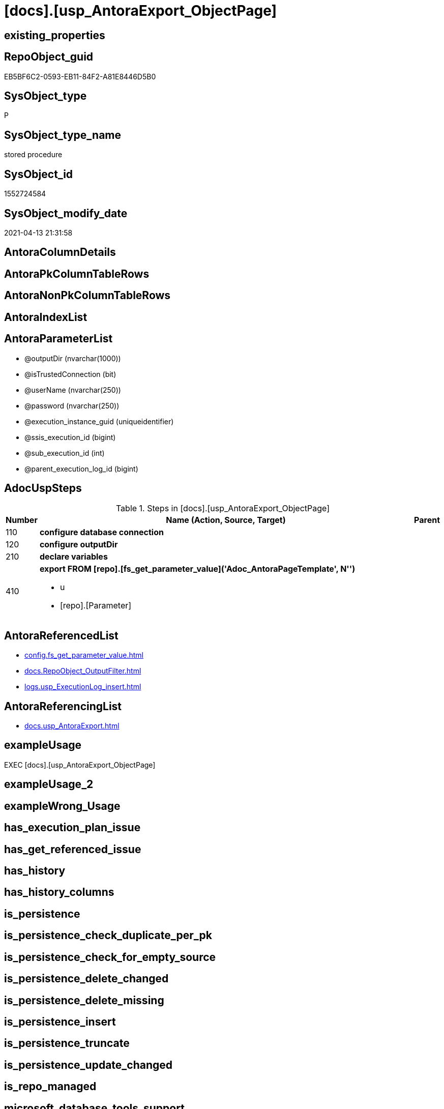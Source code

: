 = [docs].[usp_AntoraExport_ObjectPage]

== existing_properties

// tag::existing_properties[]
:ExistsProperty--adocuspsteps:
:ExistsProperty--antorareferencedlist:
:ExistsProperty--antorareferencinglist:
:ExistsProperty--exampleusage:
:ExistsProperty--ms_description:
:ExistsProperty--referencedobjectlist:
:ExistsProperty--uspparameters:
:ExistsProperty--sql_modules_definition:
:ExistsProperty--AntoraParameterList:
// end::existing_properties[]

== RepoObject_guid

// tag::RepoObject_guid[]
EB5BF6C2-0593-EB11-84F2-A81E8446D5B0
// end::RepoObject_guid[]

== SysObject_type

// tag::SysObject_type[]
P 
// end::SysObject_type[]

== SysObject_type_name

// tag::SysObject_type_name[]
stored procedure
// end::SysObject_type_name[]

== SysObject_id

// tag::SysObject_id[]
1552724584
// end::SysObject_id[]

== SysObject_modify_date

// tag::SysObject_modify_date[]
2021-04-13 21:31:58
// end::SysObject_modify_date[]

== AntoraColumnDetails

// tag::AntoraColumnDetails[]

// end::AntoraColumnDetails[]

== AntoraPkColumnTableRows

// tag::AntoraPkColumnTableRows[]

// end::AntoraPkColumnTableRows[]

== AntoraNonPkColumnTableRows

// tag::AntoraNonPkColumnTableRows[]

// end::AntoraNonPkColumnTableRows[]

== AntoraIndexList

// tag::AntoraIndexList[]

// end::AntoraIndexList[]

== AntoraParameterList

// tag::AntoraParameterList[]
* @outputDir (nvarchar(1000))
* @isTrustedConnection (bit)
* @userName (nvarchar(250))
* @password (nvarchar(250))
* @execution_instance_guid (uniqueidentifier)
* @ssis_execution_id (bigint)
* @sub_execution_id (int)
* @parent_execution_log_id (bigint)
// end::AntoraParameterList[]

== AdocUspSteps

// tag::adocuspsteps[]
.Steps in [docs].[usp_AntoraExport_ObjectPage]
[cols="d,15a,d"]
|===
|Number|Name (Action, Source, Target)|Parent

|110
|
*configure database connection*


|

|120
|
*configure outputDir*


|

|210
|
*declare variables*


|

|410
|
*export FROM [repo].[fs_get_parameter_value]('Adoc_AntoraPageTemplate', N'')*

* u
* [repo].[Parameter]

|
|===

// end::adocuspsteps[]


== AntoraReferencedList

// tag::antorareferencedlist[]
* xref:config.fs_get_parameter_value.adoc[]
* xref:docs.RepoObject_OutputFilter.adoc[]
* xref:logs.usp_ExecutionLog_insert.adoc[]
// end::antorareferencedlist[]


== AntoraReferencingList

// tag::antorareferencinglist[]
* xref:docs.usp_AntoraExport.adoc[]
// end::antorareferencinglist[]


== exampleUsage

// tag::exampleusage[]
EXEC [docs].[usp_AntoraExport_ObjectPage]
// end::exampleusage[]


== exampleUsage_2

// tag::exampleusage_2[]

// end::exampleusage_2[]


== exampleWrong_Usage

// tag::examplewrong_usage[]

// end::examplewrong_usage[]


== has_execution_plan_issue

// tag::has_execution_plan_issue[]

// end::has_execution_plan_issue[]


== has_get_referenced_issue

// tag::has_get_referenced_issue[]

// end::has_get_referenced_issue[]


== has_history

// tag::has_history[]

// end::has_history[]


== has_history_columns

// tag::has_history_columns[]

// end::has_history_columns[]


== is_persistence

// tag::is_persistence[]

// end::is_persistence[]


== is_persistence_check_duplicate_per_pk

// tag::is_persistence_check_duplicate_per_pk[]

// end::is_persistence_check_duplicate_per_pk[]


== is_persistence_check_for_empty_source

// tag::is_persistence_check_for_empty_source[]

// end::is_persistence_check_for_empty_source[]


== is_persistence_delete_changed

// tag::is_persistence_delete_changed[]

// end::is_persistence_delete_changed[]


== is_persistence_delete_missing

// tag::is_persistence_delete_missing[]

// end::is_persistence_delete_missing[]


== is_persistence_insert

// tag::is_persistence_insert[]

// end::is_persistence_insert[]


== is_persistence_truncate

// tag::is_persistence_truncate[]

// end::is_persistence_truncate[]


== is_persistence_update_changed

// tag::is_persistence_update_changed[]

// end::is_persistence_update_changed[]


== is_repo_managed

// tag::is_repo_managed[]

// end::is_repo_managed[]


== microsoft_database_tools_support

// tag::microsoft_database_tools_support[]

// end::microsoft_database_tools_support[]


== MS_Description

// tag::ms_description[]
* exported object types are defined in the view xref:config.type.adoc[]
+
....
SELECT [type]
 , [type_desc]
 , [is_DocsOutput]
FROM [config].[type]
WHERE [is_DocsOutput] = 1
order by [type_desc] desc
....
* source pages per object are exported into (Adoc_AntoraDocModulFolder)``pages/schemaname.objectname.adoc``
** export procedure: xref:docs.usp_AntoraExport_ObjectPage.adoc[]
** the content of all page files per object is the same, it has only includes. The content is defined in xref:config.Parameter.adoc#column-Parameter_value[config.Parameter.Parameter_value] for ('Adoc_AntoraPageTemplate', '') (*empty* `Sub_parameter`)
 the default content is (real code without leading '/'):
+
====
....
/include::partial$template/master-page-1.adoc[]
/include::partial$template/master-page-examples.adoc[]
/include::partial$template/master-page-4.adoc[]
/include::partial$template/master-page-5.adoc[]
....
====

[discrete]
=== Prerequisites

* export folders should exist, no error message is generated, if they are missing
+
[source,sql]
----
SET @outputDir = ISNULL(@outputDir, (
   SELECT [config].[fs_get_parameter_value]('Adoc_AntoraDocModulFolder', '')
   ) + 'pages\')
----
* uses `xp_cmdshell`, to call `bcp`, you need to enable:
+
====
[source,sql]
----
--before executing the procedure:
--Temporarily enable xp_cmdshell
sp_configure 'show advanced options'
 , 1;

RECONFIGURE
GO

sp_configure 'xp_cmdshell'
 , 1;

RECONFIGURE
GO

EXEC docs.usp_AntoraExport

--you can also disable later again:
--Disable xp_cmdshell
sp_configure 'xp_cmdshell'
 , 0

RECONFIGURE
GO

sp_configure 'show advanced options'
 , 0

RECONFIGURE
GO
----
====
// end::ms_description[]


== persistence_source_RepoObject_fullname

// tag::persistence_source_repoobject_fullname[]

// end::persistence_source_repoobject_fullname[]


== persistence_source_RepoObject_fullname2

// tag::persistence_source_repoobject_fullname2[]

// end::persistence_source_repoobject_fullname2[]


== persistence_source_RepoObject_guid

// tag::persistence_source_repoobject_guid[]

// end::persistence_source_repoobject_guid[]


== persistence_source_RepoObject_xref

// tag::persistence_source_repoobject_xref[]

// end::persistence_source_repoobject_xref[]


== pk_index_guid

// tag::pk_index_guid[]

// end::pk_index_guid[]


== pk_IndexPatternColumnDatatype

// tag::pk_indexpatterncolumndatatype[]

// end::pk_indexpatterncolumndatatype[]


== pk_IndexPatternColumnName

// tag::pk_indexpatterncolumnname[]

// end::pk_indexpatterncolumnname[]


== pk_IndexSemanticGroup

// tag::pk_indexsemanticgroup[]

// end::pk_indexsemanticgroup[]


== ReferencedObjectList

// tag::referencedobjectlist[]
* [config].[fs_get_parameter_value]
* [docs].[RepoObject_OutputFilter]
* [logs].[usp_ExecutionLog_insert]
// end::referencedobjectlist[]


== usp_persistence_RepoObject_guid

// tag::usp_persistence_repoobject_guid[]

// end::usp_persistence_repoobject_guid[]


== UspParameters

// tag::uspparameters[]
@outputDir NVARCHAR(1000) = NULL /* example: 'D:\Repos\GitHub\DataHandwerk\DataHandwerk-docs\docs\modules\sqldb\pages\ */
,@isTrustedConnection BIT = 1 /* specify whether you are connecting to the SQL instance with a trusted connection (Windows Authentication) or not */
,@userName NVARCHAR(250) = 'loginName' /* If isTrustedConnection is set to 0 then you will need to add username and password for connecting to the SQL Server instance */
,@password NVARCHAR(250) = 'password'
// end::uspparameters[]


== sql_modules_definition

// tag::sql_modules_definition[]
[source,sql]
----
CREATE   PROCEDURE [docs].[usp_AntoraExport_ObjectPage]
@outputDir NVARCHAR(1000) = NULL /* example: 'D:\Repos\GitHub\DataHandwerk\DataHandwerk-docs\docs\modules\sqldb\pages\ */
,@isTrustedConnection BIT = 1 /* specify whether you are connecting to the SQL instance with a trusted connection (Windows Authentication) or not */
,@userName NVARCHAR(250) = 'loginName' /* If isTrustedConnection is set to 0 then you will need to add username and password for connecting to the SQL Server instance */
,@password NVARCHAR(250) = 'password'
,
----keep the code between logging parameters and "START" unchanged!
---- parameters, used for logging; you don't need to care about them, but you can use them, wenn calling from SSIS or in your workflow to log the context of the procedure call
  @execution_instance_guid UNIQUEIDENTIFIER = NULL --SSIS system variable ExecutionInstanceGUID could be used, any other unique guid is also fine. If NULL, then NEWID() is used to create one
, @ssis_execution_id BIGINT = NULL --only SSIS system variable ServerExecutionID should be used, or any other consistent number system, do not mix different number systems
, @sub_execution_id INT = NULL --in case you log some sub_executions, for example in SSIS loops or sub packages
, @parent_execution_log_id BIGINT = NULL --in case a sup procedure is called, the @current_execution_log_id of the parent procedure should be propagated here. It allowes call stack analyzing
AS
BEGIN
DECLARE
 --
   @current_execution_log_id BIGINT --this variable should be filled only once per procedure call, it contains the first logging call for the step 'start'.
 , @current_execution_guid UNIQUEIDENTIFIER = NEWID() --a unique guid for any procedure call. It should be propagated to sub procedures using "@parent_execution_log_id = @current_execution_log_id"
 , @source_object NVARCHAR(261) = NULL --use it like '[schema].[object]', this allows data flow vizualizatiuon (include square brackets)
 , @target_object NVARCHAR(261) = NULL --use it like '[schema].[object]', this allows data flow vizualizatiuon (include square brackets)
 , @proc_id INT = @@procid
 , @proc_schema_name NVARCHAR(128) = OBJECT_SCHEMA_NAME(@@procid) --schema ande name of the current procedure should be automatically logged
 , @proc_name NVARCHAR(128) = OBJECT_NAME(@@procid)               --schema ande name of the current procedure should be automatically logged
 , @event_info NVARCHAR(MAX)
 , @step_id INT = 0
 , @step_name NVARCHAR(1000) = NULL
 , @rows INT

--[event_info] get's only the information about the "outer" calling process
--wenn the procedure calls sub procedures, the [event_info] will not change
SET @event_info = (
  SELECT TOP 1 [event_info]
  FROM sys.dm_exec_input_buffer(@@spid, CURRENT_REQUEST_ID())
  ORDER BY [event_info]
  )

IF @execution_instance_guid IS NULL
 SET @execution_instance_guid = NEWID();
--
--SET @rows = @@ROWCOUNT;
SET @step_id = @step_id + 1
SET @step_name = 'start'
SET @source_object = NULL
SET @target_object = NULL

EXEC logs.usp_ExecutionLog_insert
 --these parameters should be the same for all logging execution
   @execution_instance_guid = @execution_instance_guid
 , @ssis_execution_id = @ssis_execution_id
 , @sub_execution_id = @sub_execution_id
 , @parent_execution_log_id = @parent_execution_log_id
 , @current_execution_guid = @current_execution_guid
 , @proc_id = @proc_id
 , @proc_schema_name = @proc_schema_name
 , @proc_name = @proc_name
 , @event_info = @event_info
 --the following parameters are individual for each call
 , @step_id = @step_id --@step_id should be incremented before each call
 , @step_name = @step_name --assign individual step names for each call
 --only the "start" step should return the log id into @current_execution_log_id
 --all other calls should not overwrite @current_execution_log_id
 , @execution_log_id = @current_execution_log_id OUTPUT
----you can log the content of your own parameters, do this only in the start-step
----data type is sql_variant
 , @parameter_01 = @outputDir
 , @parameter_02 = @isTrustedConnection
 , @parameter_03 = @userName
 , @parameter_04 = @password
--
PRINT '[docs].[usp_AntoraExport_ObjectPage]'
--keep the code between logging parameters and "START" unchanged!
--
----START
--
----- start here with your own code
--
/*{"ReportUspStep":[{"Number":110,"Name":"configure database connection","has_logging":0,"is_condition":0,"is_inactive":0,"is_SubProcedure":0}]}*/
PRINT CONCAT('usp_id;Number;Parent_Number: ',29,';',110,';',NULL);

DECLARE @instanceName NVARCHAR(500) = @@servername --example: 'ACER-F17\SQL2019', '.\SQL2019', localhost\SQL2019
DECLARE @databaseName NVARCHAR(128) = DB_NAME()
DECLARE @TrustedUserPassword NVARCHAR(1000)

IF @isTrustedConnection = 1
 SET @TrustedUserPassword = ' -T'
ELSE
 SET @TrustedUserPassword = ' -U ' + @userName + ' -P ' + @password

/*{"ReportUspStep":[{"Number":120,"Name":"configure outputDir","has_logging":0,"is_condition":0,"is_inactive":0,"is_SubProcedure":0}]}*/
PRINT CONCAT('usp_id;Number;Parent_Number: ',29,';',120,';',NULL);

SET @outputDir = ISNULL(@outputDir, (
   SELECT [config].[fs_get_parameter_value]('Adoc_AntoraDocModulFolder', '')
   ) + 'pages\')


/*{"ReportUspStep":[{"Number":210,"Name":"declare variables","has_logging":0,"is_condition":0,"is_inactive":0,"is_SubProcedure":0}]}*/
PRINT CONCAT('usp_id;Number;Parent_Number: ',29,';',210,';',NULL);

DECLARE @command NVARCHAR(4000);
DECLARE @Object_fullname NVARCHAR(261);
DECLARE @Object_fullname2 NVARCHAR(257);


/*{"ReportUspStep":[{"Number":410,"Name":"export FROM [repo].[fs_get_parameter_value]('Adoc_AntoraPageTemplate', N'')","has_logging":1,"is_condition":0,"is_inactive":0,"is_SubProcedure":0,"log_source_object":"[repo].[Parameter]","log_flag_InsertUpdateDelete":"u"}]}*/
PRINT CONCAT('usp_id;Number;Parent_Number: ',29,';',410,';',NULL);

DECLARE db_cursor CURSOR Local Fast_Forward
FOR
SELECT RepoObject_fullname
 , RepoObject_fullname2
FROM docs.[RepoObject_OutputFilter]
ORDER BY RepoObject_fullname

OPEN db_cursor

FETCH NEXT
FROM db_cursor
INTO @Object_fullname
 , @Object_fullname2

WHILE @@FETCH_STATUS = 0
BEGIN
 --Dynamically construct the BCP command
 --
 --bcp "SELECT Adoc_AntoraPageTemplate.Parameter_value__result_nvarchar From [config].[ftv_get_parameter_value] ( 'Adoc_AntoraPageTemplate', DEFAULT ) As Adoc_AntoraPageTemplate" queryout D:\Repos\GitHub\DataHandwerk\DataHandwerk-docs\docs\modules\sqldb\pages\[config].[type].adoc -S localhost\sql2019 -d dhw_self -c -T
 --
 SET @command = 'bcp "SELECT Adoc_AntoraPageTemplate.Parameter_value__result_nvarchar From [config].[ftv_get_parameter_value] ( ''Adoc_AntoraPageTemplate'', DEFAULT ) As Adoc_AntoraPageTemplate" queryout ' + @outputDir + @Object_fullname2 + '.adoc'
  --
  + ' -S ' + @instanceName
  --
  + ' -d ' + @databaseName
  --
  + ' -c'
  --
  + @TrustedUserPassword

 PRINT @command

 --Execute the BCP command
 EXEC xp_cmdshell @command
  , no_output

 FETCH NEXT
 FROM db_cursor
 INTO @Object_fullname
  , @Object_fullname2
END

CLOSE db_cursor

DEALLOCATE db_cursor


-- Logging START --
SET @rows = @@ROWCOUNT
SET @step_id = @step_id + 1
SET @step_name = 'export FROM [repo].[fs_get_parameter_value](''Adoc_AntoraPageTemplate'', N'''')'
SET @source_object = '[repo].[Parameter]'
SET @target_object = NULL

EXEC logs.usp_ExecutionLog_insert 
 @execution_instance_guid = @execution_instance_guid
 , @ssis_execution_id = @ssis_execution_id
 , @sub_execution_id = @sub_execution_id
 , @parent_execution_log_id = @parent_execution_log_id
 , @current_execution_guid = @current_execution_guid
 , @proc_id = @proc_id
 , @proc_schema_name = @proc_schema_name
 , @proc_name = @proc_name
 , @event_info = @event_info
 , @step_id = @step_id
 , @step_name = @step_name
 , @source_object = @source_object
 , @target_object = @target_object
 , @updated = @rows
-- Logging END --

--
--finish your own code here
--keep the code between "END" and the end of the procedure unchanged!
--
--END
--
--SET @rows = @@ROWCOUNT
SET @step_id = @step_id + 1
SET @step_name = 'end'
SET @source_object = NULL
SET @target_object = NULL

EXEC logs.usp_ExecutionLog_insert
   @execution_instance_guid = @execution_instance_guid
 , @ssis_execution_id = @ssis_execution_id
 , @sub_execution_id = @sub_execution_id
 , @parent_execution_log_id = @parent_execution_log_id
 , @current_execution_guid = @current_execution_guid
 , @proc_id = @proc_id
 , @proc_schema_name = @proc_schema_name
 , @proc_name = @proc_name
 , @event_info = @event_info
 , @step_id = @step_id
 , @step_name = @step_name
 , @source_object = @source_object
 , @target_object = @target_object

END


----
// end::sql_modules_definition[]


